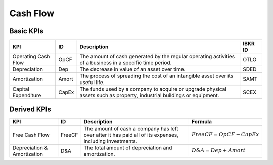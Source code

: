 Cash Flow
*********

Basic KPIs
==========

.. list-table::
    :header-rows: 1
    :class: tight-table

    * - KPI
      - ID
      - Description
      - IBKR ID
    * - Operating Cash Flow
      - OpCF
      - The amount of cash generated by the regular operating activities of a business in a specific time period.
      - OTLO
    * - Depreciation
      - Dep
      - The decrease in value of an asset over time.
      - SDED
    * - Amortization
      - Amort
      - The process of spreading the cost of an intangible asset over its useful life.
      - SAMT
    * - Capital Expenditure
      - CapEx
      - The funds used by a company to acquire or upgrade physical assets such as property, industrial buildings or equipment.
      - SCEX

Derived KPIs
============

.. list-table::
    :header-rows: 1
    :class: tight-table

    * - KPI
      - ID
      - Description
      - Formula
    * - Free Cash Flow
      - FreeCF
      - The amount of cash a company has left over after it has paid all of its expenses, including investments.
      - :math:`FreeCF = OpCF - CapEx`
    * - Depreciation \& Amortization
      - D&A
      - The total amount of depreciation and amortization.
      - :math:`D\&A = Dep + Amort`
